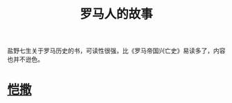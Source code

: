 :PROPERTIES:
:ID:       470a0ac2-3c84-4264-9fd4-d077c0dda044
:END:
#+title: 罗马人的故事
盐野七生关于罗马历史的书，可读性很强，比《罗马帝国兴亡史》易读多了，内容也并不逊色。
* [[id:d871e222-d2a2-439e-9535-2cac75faaa5a][恺撒]] 
